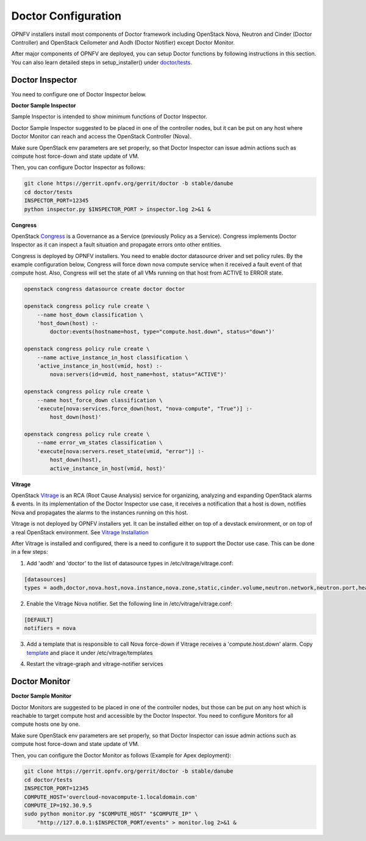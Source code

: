 .. This work is licensed under a Creative Commons Attribution 4.0 International License.
.. http://creativecommons.org/licenses/by/4.0

Doctor Configuration
====================

OPNFV installers install most components of Doctor framework including
OpenStack Nova, Neutron and Cinder (Doctor Controller) and OpenStack
Ceilometer and Aodh (Doctor Notifier) except Doctor Monitor.

After major components of OPNFV are deployed, you can setup Doctor functions
by following instructions in this section. You can also learn detailed
steps in setup_installer() under `doctor/tests`_.

.. _doctor/tests: https://gerrit.opnfv.org/gerrit/gitweb?p=doctor.git;a=tree;f=tests;

Doctor Inspector
----------------

You need to configure one of Doctor Inspector below.

**Doctor Sample Inspector**

Sample Inspector is intended to show minimum functions of Doctor Inspector.

Doctor Sample Inspector suggested to be placed in one of the controller nodes,
but it can be put on any host where Doctor Monitor can reach and access
the OpenStack Controller (Nova).

Make sure OpenStack env parameters are set properly, so that Doctor Inspector
can issue admin actions such as compute host force-down and state update of VM.

Then, you can configure Doctor Inspector as follows:

.. code-block:: bash

    git clone https://gerrit.opnfv.org/gerrit/doctor -b stable/danube
    cd doctor/tests
    INSPECTOR_PORT=12345
    python inspector.py $INSPECTOR_PORT > inspector.log 2>&1 &

**Congress**

OpenStack `Congress`_ is a Governance as a Service (previously Policy as a
Service). Congress implements Doctor Inspector as it can inspect a fault
situation and propagate errors onto other entities.

.. _Congress: https://wiki.openstack.org/wiki/Congress

Congress is deployed by OPNFV installers. You need to enable doctor
datasource driver and set policy rules. By the example configuration below,
Congress will force down nova compute service when it received a fault event
of that compute host. Also, Congress will set the state of all VMs running on
that host from ACTIVE to ERROR state.

.. code-block:: bash

    openstack congress datasource create doctor doctor

    openstack congress policy rule create \
        --name host_down classification \
        'host_down(host) :-
            doctor:events(hostname=host, type="compute.host.down", status="down")'

    openstack congress policy rule create \
        --name active_instance_in_host classification \
        'active_instance_in_host(vmid, host) :-
            nova:servers(id=vmid, host_name=host, status="ACTIVE")'

    openstack congress policy rule create \
        --name host_force_down classification \
        'execute[nova:services.force_down(host, "nova-compute", "True")] :-
            host_down(host)'

    openstack congress policy rule create \
        --name error_vm_states classification \
        'execute[nova:servers.reset_state(vmid, "error")] :-
            host_down(host),
            active_instance_in_host(vmid, host)'

**Vitrage**

OpenStack `Vitrage`_ is an RCA (Root Cause Analysis) service for organizing,
analyzing and expanding OpenStack alarms & events. In its implementation of the
Doctor Inspector use case, it receives a notification that a host is down,
notifies Nova and propagates the alarms to the instances running on this host.

.. _Vitrage: https://wiki.openstack.org/wiki/Vitrage

Vitrage is not deployed by OPNFV installers yet. It can be installed either on
top of a devstack environment, or on top of a real OpenStack environment. See
`Vitrage Installation`_

.. _`Vitrage Installation`: https://docs.openstack.org/developer/vitrage/installation-and-configuration.html

After Vitrage is installed and configured, there is a need to configure it to
support the Doctor use case. This can be done in a few steps:

1. Add 'aodh' and 'doctor' to the list of datasource types in
   /etc/vitrage/vitrage.conf:

.. code-block:: bash

    [datasources]
    types = aodh,doctor,nova.host,nova.instance,nova.zone,static,cinder.volume,neutron.network,neutron.port,heat.stack

2. Enable the Vitrage Nova notifier. Set the following line in
   /etc/vitrage/vitrage.conf:

.. code-block:: bash

    [DEFAULT]
    notifiers = nova

3. Add a template that is responsible to call Nova force-down if Vitrage
   receives a 'compute.host.down' alarm. Copy `template`_ and place it under
   /etc/vitrage/templates

.. _template: https://github.com/openstack/vitrage/blob/master/etc/vitrage/templates.sample/host_down_scenarios.yaml

4. Restart the vitrage-graph and vitrage-notifier services


Doctor Monitor
--------------

**Doctor Sample Monitor**

Doctor Monitors are suggested to be placed in one of the controller nodes,
but those can be put on any host which is reachable to target compute host and
accessible by the Doctor Inspector.
You need to configure Monitors for all compute hosts one by one.

Make sure OpenStack env parameters are set properly, so that Doctor Inspector
can issue admin actions such as compute host force-down and state update of VM.

Then, you can configure the Doctor Monitor as follows (Example for Apex deployment):

.. code-block:: bash

    git clone https://gerrit.opnfv.org/gerrit/doctor -b stable/danube
    cd doctor/tests
    INSPECTOR_PORT=12345
    COMPUTE_HOST='overcloud-novacompute-1.localdomain.com'
    COMPUTE_IP=192.30.9.5
    sudo python monitor.py "$COMPUTE_HOST" "$COMPUTE_IP" \
        "http://127.0.0.1:$INSPECTOR_PORT/events" > monitor.log 2>&1 &
